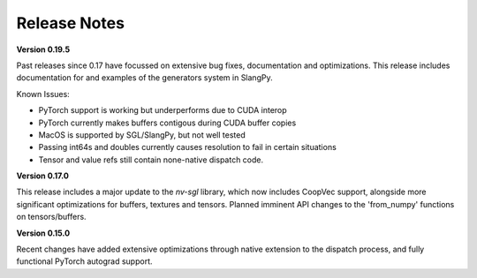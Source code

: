 Release Notes
=============

**Version 0.19.5**

Past releases since 0.17 have focussed on extensive bug fixes, documentation and optimizations. This release includes 
documentation for and examples of the generators system in SlangPy. 

Known Issues:

- PyTorch support is working but underperforms due to CUDA interop
- PyTorch currently makes buffers contigous during CUDA buffer copies
- MacOS is supported by SGL/SlangPy, but not well tested
- Passing int64s and doubles currently causes resolution to fail in certain situations
- Tensor and value refs still contain none-native dispatch code.

**Version 0.17.0**

This release includes a major update to the `nv-sgl` library, which now includes CoopVec support, alongside more significant optimizations 
for buffers, textures and tensors. Planned imminent API changes to the 'from_numpy' functions on tensors/buffers.

**Version 0.15.0**

Recent changes have added extensive optimizations through native extension to the dispatch process, and fully functional PyTorch autograd support.

